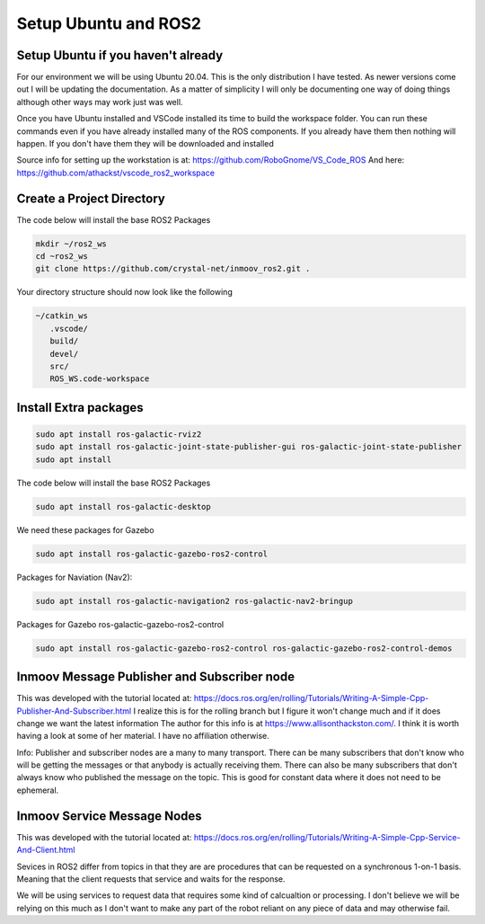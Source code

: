 
Setup Ubuntu and ROS2
=====================

Setup Ubuntu if you haven't already
-----------------------------------
For our environment we will be using Ubuntu 20.04.  This is the only distribution I have tested.
As newer versions come out I will be updating the documentation.  As a matter of simplicity
I will only be documenting one way of doing things although other ways may work just was well.


Once you have Ubuntu installed and VSCode installed its time to build the workspace folder.  
You can run these commands even if you have already installed many of the ROS components.  
If you already have them then nothing will happen.  
If you don't have them they will be downloaded and installed


Source info for setting up the workstation is at: https://github.com/RoboGnome/VS_Code_ROS
And here: https://github.com/athackst/vscode_ros2_workspace


Create a Project Directory
--------------------------
The code below will install the base ROS2 Packages

.. code-block:: console

   mkdir ~/ros2_ws
   cd ~ros2_ws
   git clone https://github.com/crystal-net/inmoov_ros2.git .


Your directory structure should now look like the following

.. code-block:: console

   ~/catkin_ws
      .vscode/
      build/
      devel/
      src/
      ROS_WS.code-workspace

   

Install Extra packages
----------------------

.. code:: console

   sudo apt install ros-galactic-rviz2
   sudo apt install ros-galactic-joint-state-publisher-gui ros-galactic-joint-state-publisher
   sudo apt install 




The code below will install the base ROS2 Packages

.. code-block:: console

   sudo apt install ros-galactic-desktop




We need these packages for Gazebo

.. code-block:: console

   sudo apt install ros-galactic-gazebo-ros2-control




Packages for Naviation (Nav2): 

.. code-block:: console

   sudo apt install ros-galactic-navigation2 ros-galactic-nav2-bringup




Packages for Gazebo ros-galactic-gazebo-ros2-control

.. code-block:: console

   sudo apt install ros-galactic-gazebo-ros2-control ros-galactic-gazebo-ros2-control-demos




Inmoov Message Publisher and Subscriber node
--------------------------------------------

This was developed with the tutorial located at: https://docs.ros.org/en/rolling/Tutorials/Writing-A-Simple-Cpp-Publisher-And-Subscriber.html
I realize this is for the rolling branch but I figure it won't change much and if it does change we want the latest information
The author for this info is at https://www.allisonthackston.com/.  I think it is worth having a look at some of her material.  I have no affiliation otherwise.

Info: Publisher and subscriber nodes are a many to many transport.  
There can be many subscribers that don't know who will be getting the messages or that anybody is actually receiving them.
There can also be many subscribers that don't always know who published the message on the topic.
This is good for constant data where it does not need to be ephemeral.


Inmoov Service Message Nodes
----------------------------
This was developed with the tutorial located at: https://docs.ros.org/en/rolling/Tutorials/Writing-A-Simple-Cpp-Service-And-Client.html

Sevices in ROS2 differ from topics in that they are are procedures that can be requested on a synchronous 1-on-1 basis.  
Meaning that the client requests that service and waits for the response.

We will be using services to request data that requires some kind of calcualtion or processing.
I don't believe we will be relying on this much as I don't want to make any part of the robot reliant on any piece of data and may otherwise fail.




